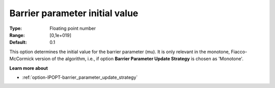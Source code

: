 

.. _option-IPOPT-barrier_parameter_initial_value:


Barrier parameter initial value
===============================



:Type:	Floating point number	
:Range:	[0,1e+019]	
:Default:	0.1	



This option determines the initial value for the barrier parameter (mu). It is only relevant in the monotone, Fiacco-McCormick version of the algorithm, i.e., if option **Barrier Parameter Update Strategy**  is chosen as 'Monotone'.



**Learn more about** 

*	:ref:`option-IPOPT-barrier_parameter_update_strategy` 
